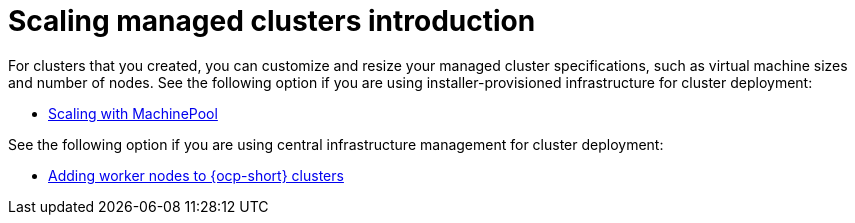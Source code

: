 [#scaling-managed-intro]
= Scaling managed clusters introduction

For clusters that you created, you can customize and resize your managed cluster specifications, such as virtual machine sizes and number of nodes. See the following option if you are using installer-provisioned infrastructure for cluster deployment:

* xref:../cluster_lifecycle/scale_machinepool.adoc#scaling-machinepool[Scaling with MachinePool]

See the following option if you are using central infrastructure management for cluster deployment:

* xref:../cluster_lifecycle/scale_nodes_ocp.adoc#add-nodes-ocp-infra-env[Adding worker nodes to {ocp-short} clusters]

